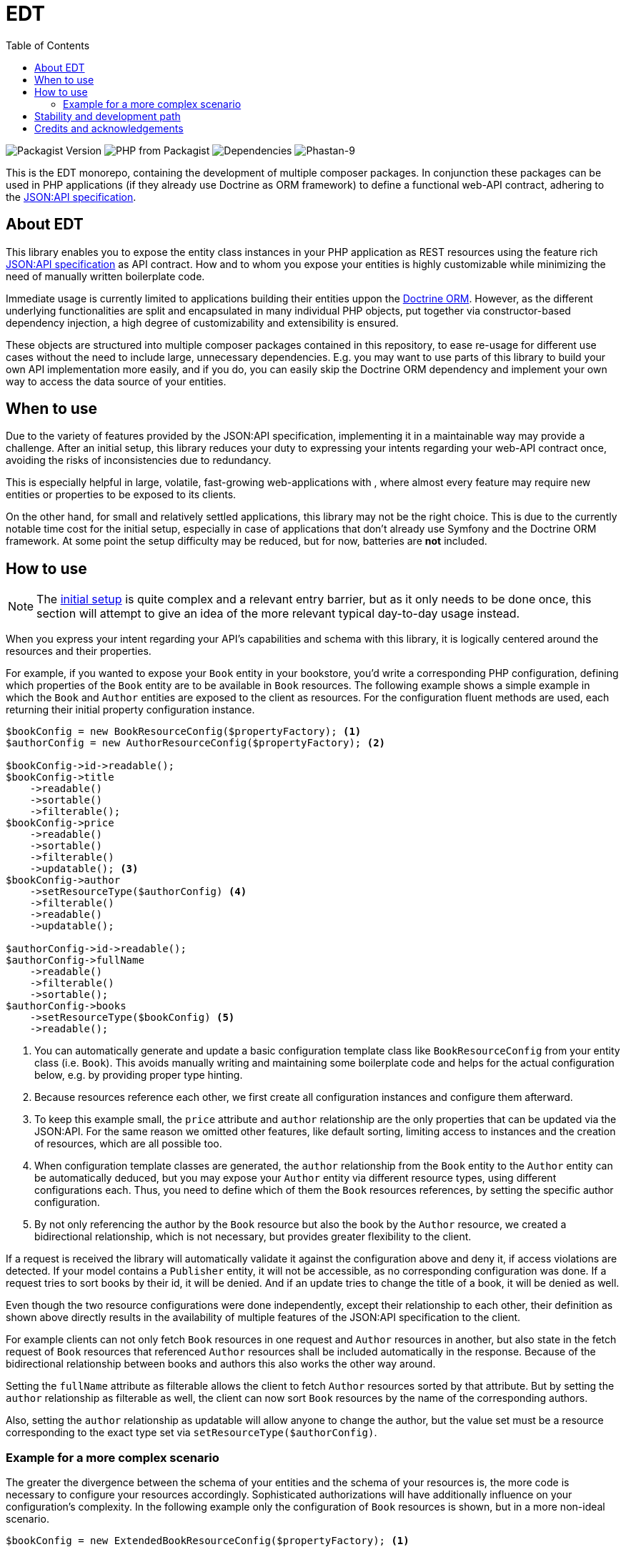 = EDT
:toc:

image:https://img.shields.io/packagist/v/demos-europe/edt-jsonapi.svg[Packagist Version]
image:https://img.shields.io/packagist/php-v/demos-europe/edt-jsonapi.svg[PHP from Packagist]
image:https://img.shields.io/librariesio/github/demos-europe/edt.svg[Dependencies]
image:https://img.shields.io/badge/phpstan_level-9-green[Phastan-9]

This is the EDT monorepo, containing the development of multiple composer packages.
In conjunction these packages can be used in PHP applications (if they already use Doctrine as ORM framework) to define a functional web-API contract, adhering to the https://jsonapi.org/format/1.0/[JSON:API specification].

== About EDT

This library enables you to expose the entity class instances in your PHP application as REST resources using the feature rich https://jsonapi.org/[JSON:API specification] as API contract.
How and to whom you expose your entities is highly customizable while minimizing the need of manually written boilerplate code.

Immediate usage is currently limited to applications building their entities uppon the https://www.doctrine-project.org/projects/orm.html[Doctrine ORM]. However, as the different underlying functionalities are split and encapsulated in many individual PHP objects, put together via constructor-based dependency injection, a high degree of customizability and extensibility is ensured.

These objects are structured into multiple composer packages contained in this repository, to ease re-usage for different use cases without the need to include large, unnecessary dependencies. E.g. you may want to use parts of this library to build your own API implementation more easily, and if you do, you can easily skip the Doctrine ORM dependency and implement your own way to access the data source of your entities.

== When to use

Due to the variety of features provided by the JSON:API specification, implementing it in a maintainable way may provide a challenge.
After an initial setup, this library reduces your duty to expressing your intents regarding your web-API contract once, avoiding the risks of inconsistencies due to redundancy.

This is especially helpful in large, volatile, fast-growing web-applications with , where almost every feature may require new entities or properties to be exposed to its clients.

On the other hand, for small and relatively settled applications, this library may not be the right choice. This is due to the currently notable time cost for the initial setup, especially in case of applications that don't already use Symfony and the Doctrine ORM framework. At some point the setup difficulty may be reduced, but for now, batteries are *not* included.

== How to use

NOTE: The link:initial-setup.adoc[initial setup] is quite complex and a relevant entry barrier, but as it only needs to be done once, this section will attempt to give an idea of the more relevant typical day-to-day usage instead.

When you express your intent regarding your API's capabilities and schema with this library, it is logically centered around the resources and their properties.

For example, if you wanted to expose your `Book` entity in your bookstore, you'd write a corresponding PHP configuration, defining which properties of the `Book` entity are to be available in `Book` resources. The following example shows a simple example in which the `Book` and `Author` entities are exposed to the client as resources. For the configuration fluent methods are used, each returning their initial property configuration instance.

[source,php]
----
$bookConfig = new BookResourceConfig($propertyFactory); <1>
$authorConfig = new AuthorResourceConfig($propertyFactory); <2>

$bookConfig->id->readable();
$bookConfig->title
    ->readable()
    ->sortable()
    ->filterable();
$bookConfig->price
    ->readable()
    ->sortable()
    ->filterable()
    ->updatable(); <3>
$bookConfig->author
    ->setResourceType($authorConfig) <4>
    ->filterable()
    ->readable()
    ->updatable();

$authorConfig->id->readable();
$authorConfig->fullName
    ->readable()
    ->filterable()
    ->sortable();
$authorConfig->books
    ->setResourceType($bookConfig) <5>
    ->readable();

----
<1> You can automatically generate and update a basic configuration template class like `BookResourceConfig` from your entity class (i.e. `Book`). This avoids manually writing and maintaining some boilerplate code and helps for the actual configuration below, e.g. by providing proper type hinting.
<2> Because resources reference each other, we first create all configuration instances and configure them afterward.
<3> To keep this example small, the `price` attribute and `author` relationship are the only properties that can be updated via the JSON:API. For the same reason we omitted other features, like default sorting, limiting access to instances and the creation of resources, which are all possible too.
<4> When configuration template classes are generated, the `author` relationship from the `Book` entity to the `Author` entity can be automatically deduced, but you may expose your `Author` entity via different resource types, using different configurations each. Thus, you need to define which of them the `Book` resources references, by setting the specific author configuration.
<5> By not only referencing the author by the `Book` resource but also the book by the `Author` resource, we created a bidirectional relationship, which is not necessary, but provides greater flexibility to the client.

If a request is received the library will automatically validate it against the configuration above and deny it, if access violations are detected. If your model contains a `Publisher` entity, it will not be accessible, as no corresponding configuration was done. If a request tries to sort books by their id, it will be denied. And if an update tries to change the title of a book, it will be denied as well.

Even though the two resource configurations were done independently, except their relationship to each other, their definition as shown above directly results in the availability of multiple features of the JSON:API specification to the client.

For example clients can not only fetch `Book` resources in one request and `Author` resources in another, but also state in the fetch request of `Book` resources that referenced `Author` resources shall be included automatically in the response. Because of the bidirectional relationship between books and authors this also works the other way around.

Setting the `fullName` attribute as filterable allows the client to fetch `Author` resources sorted by that attribute. But by setting the `author` relationship as filterable as well, the client can now sort `Book` resources by the name of the corresponding authors.

Also, setting the `author` relationship as updatable will allow anyone to change the author, but the value set must be a resource corresponding to the exact type set via `setResourceType($authorConfig)`.

=== Example for a more complex scenario

The greater the divergence between the schema of your entities and the schema of your resources is, the more code is necessary to configure your resources accordingly. Sophisticated authorizations will have additionally influence on your configuration's complexity. In the following example only the configuration of `Book` resources is shown, but in a more non-ideal scenario.

[source,php]
----
$bookConfig = new ExtendedBookResourceConfig($propertyFactory); <1>

$bookConfig->id->readable();
$bookConfig->title
    ->readable()
    ->sortable()
    ->filterable()
    ->aliasedPath(['metadata', 'bookTitle']); <2>
$bookConfig->price
    ->readable(customReadCallback: fn ($book) => $book->getPrice() * $hiddenFactor)) <3>
    ->sortable()
    ->filterable();
$bookConfig->author
    ->setResourceType($authorConfig)
    ->readable();

if ($this->isCurrentUserAdmin()) { <4>
    $bookConfig->basePrice <5>
        ->readable()
        ->updatable()
        ->aliasedPath(['price']);
    $bookConfig->author
        ->updatable(relationshipConditions: [
            $conditionFactory->propertyHasValue(false, 'blacklisted') <6>
        ]);
}
----
<1> In the configuration below this line, we expose properties in `Book` resources that do not exist in the corresponding `Book` entity. Because of this they do not exist in the autogenerated `BookResourcConfig`. To still take advantage of the syntax used in this example, it is recommended to still autogenerate `BookResourcConfig`, but extend it manually with `ExtendedBookResourceConfig`.
<2> In the previous example we assumed that the `Book` entity contains a `title` property, from which the `title` attribute of `Book` resources was automatically read. In this example we still want to expose a `title` attribute directly attached to the `Book` resource, but it is stored under a different name and in a `BookMetadata` entity, referenced by the actual `Book` entity.
<3> This time the price of a book is not simply read from the entity, but adjusted before it is sent to the client. This is done via a callable that provides the entity instance and expects the value to be used for the price as return. As the library is developed with phpstan set to level 9, it supports extensive static type checking where it is used. In this example, executing phpstan would warn if `getPrice` dose not exist in the `Book` entity, even if you don't manually set the type for `$book`. Likewise, a return type not corresponding to attributes, e.g. `object`, will raise a phpstan warning.
<4> Previously the price was updatable by anyone, which may not be reasonable in most applications. Here we check the authorizations before allowing updates to the resources. The library in unconcerned with authorizations (or other causes for configuration adjustments). I.e. the implementation of the `isCurrentUserAdmin` in this example completely falls under your responsibility.
<5> Updating the price is now done in a different attribute, because the `price` attribute was designated for the adjusted price in the lines above.
<6> To show the basic principle of conditions in this example, we added a custom restriction to the updatability of the `author` relationship. Assuming the `Author` entity contains a `blacklisted` boolean property, the update will only be allowed if the author to be set is not blacklisted.

The condition factory is an integral tool to express access restrictions and thus becomes especially relevant in applications with many different user roles, each having their own set of authorizations.

As mentioned above, these examples can only give a first impression without overloading this article with use-cases for possible options and adjustments. However, one notable feature is the usage of so-called path instances, that avoid the drawbacks of hardcoded strings and arrays like `['metadata', 'bookTitle]` in favor of a more robust and refactoring-friendly approach.

== Stability and development path

Even though the packages are already used in production, they're not recommended for general usage yet. While development has settled down in some parts, in others refactorings are still necessary, resulting in deprecations and backward compatibility breaking changes.
The objective is to get the project to a more stable state over the course of the year 2024, ideally releasing a 1.0.0 version with a more reliable API and proper documentation before 2025.

Even after a stable release, adding optional features and support for future JSON:API specification versions is left as an ongoing process. Similarly, easing the usage with applications not based on Symfony and Doctrine is not the scope of a first stable version.

== Credits and acknowledgements

Conception and implementation by Christian Dressler with many thanks to https://github.com/eFrane[eFrane].

Additional thank goes to https://demos-deutschland.de/[DEMOS plan GmbH], which provided the initial use-case and the opportunity to implement relevant parts to solve it.
